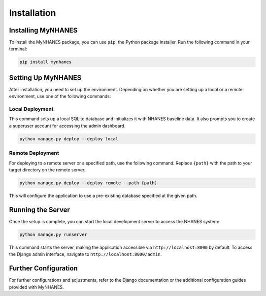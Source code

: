 Installation
============

Installing MyNHANES
-------------------

To install the MyNHANES package, you can use ``pip``, the Python package installer. Run the following command in your terminal:

.. code-block:: bash

    pip install mynhanes

Setting Up MyNHANES
-------------------

After installation, you need to set up the environment. Depending on whether you are setting up a local or a remote environment, use one of the following commands:

Local Deployment
^^^^^^^^^^^^^^^^

This command sets up a local SQLite database and initializes it with NHANES baseline data. It also prompts you to create a superuser account for accessing the admin dashboard.

.. code-block:: bash

    python manage.py deploy --deploy local

Remote Deployment
^^^^^^^^^^^^^^^^^

For deploying to a remote server or a specified path, use the following command. Replace ``{path}`` with the path to your target directory on the remote server.

.. code-block:: bash

    python manage.py deploy --deploy remote --path {path}

This will configure the application to use a pre-existing database specified at the given path.

Running the Server
------------------

Once the setup is complete, you can start the local development server to access the NHANES system:

.. code-block:: bash

    python manage.py runserver

This command starts the server, making the application accessible via ``http://localhost:8000`` by default. To access the Django admin interface, navigate to ``http://localhost:8000/admin``.

Further Configuration
---------------------

For further configurations and adjustments, refer to the Django documentation or the additional configuration guides provided with MyNHANES.
